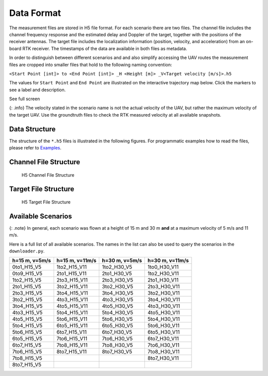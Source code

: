 Data Format
===========

The measurement files are stored in H5 file format. For each scenario
there are two files. The channel file includes the channel frequency
response and the estimated delay and Doppler of the target, together
with the positions of the receiver antennas. The target file includes
the localization information (position, velocity, and acceleration) from
an on-board RTK receiver. The timestamps of the data are available in
both files as metadata.

In order to distinguish between different scenarios and and also
simplify accessing the UAV routes the measurement files are cropped into
smaller files that hold to the following naming convention:

``<Start Point [int]> to <End Point [int]> _H <Height [m]> _V<Target velocity [m/s]>.h5``

The values for ``Start Point`` and ``End Point`` are illustrated on the
interactive trajectory map below. Click the markers to see a label and
description.

.. raw:: html

   <p>

See full screen

.. raw:: html

   </p>

{: .info} The velocity stated in the scenario name is not the actual
velocity of the UAV, but rather the maximum velocity of the target UAV.
Use the groundtruth files to check the RTK measured velocity at all
available snapshots.

Data Structure
--------------

The structure of the ``*.h5`` files is illustrated in the following
figures. For programmatic examples how to read the files, please refer
to `Examples </3-examples.markdown>`__.

Channel File Structure
----------------------

.. figure:: /static/isacuavdataset/treeview-2.png
   :alt: H5 Channel File Structure

   H5 Channel File Structure

Target File Structure
---------------------

.. figure:: /static/isacuavdataset/treeview-3.png
   :alt: H5 Target File Structure

   H5 Target File Structure

Available Scenarios
-------------------

{: .note} In general, each scenario was flown at a height of 15 m and 30
m **and** at a maximum velocity of 5 m/s and 11 m/s.

Here is a full list of all available scenarios. The names in the list
can also be used to query the scenarios in the ``downloader.py``.

============== =============== ============== ===============
h=15 m, v=5m/s h=15 m, v=11m/s h=30 m, v=5m/s h=30 m, v=11m/s
============== =============== ============== ===============
0to1_H15_V5    1to2_H15_V11    1to2_H30_V5    1to0_H30_V11
0to9_H15_V5    2to1_H15_V11    2to1_H30_V5    1to2_H30_V11
1to2_H15_V5    2to3_H15_V11    2to3_H30_V5    2to1_H30_V11
2to1_H15_V5    3to2_H15_V11    3to2_H30_V5    2to3_H30_V11
2to3_H15_V5    3to4_H15_V11    3to4_H30_V5    3to2_H30_V11
3to2_H15_V5    4to3_H15_V11    4to3_H30_V5    3to4_H30_V11
3to4_H15_V5    4to5_H15_V11    4to5_H30_V5    4to3_H30_V11
4to3_H15_V5    5to4_H15_V11    5to4_H30_V5    4to5_H30_V11
4to5_H15_V5    5to6_H15_V11    5to6_H30_V5    5to4_H30_V11
5to4_H15_V5    6to5_H15_V11    6to5_H30_V5    5to6_H30_V11
5to6_H15_V5    6to7_H15_V11    6to7_H30_V5    6to5_H30_V11
6to5_H15_V5    7to6_H15_V11    7to6_H30_V5    6to7_H30_V11
6to7_H15_V5    7to8_H15_V11    7to8_H30_V5    7to6_H30_V11
7to6_H15_V5    8to7_H15_V11    8to7_H30_V5    7to8_H30_V11
7to8_H15_V5                                   8to7_H30_V11
8to7_H15_V5                                   
============== =============== ============== ===============
